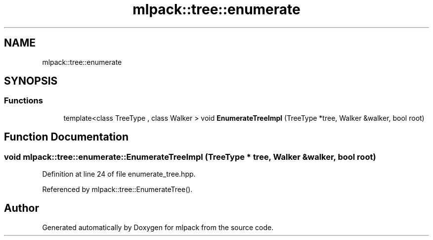 .TH "mlpack::tree::enumerate" 3 "Sun Aug 22 2021" "Version 3.4.2" "mlpack" \" -*- nroff -*-
.ad l
.nh
.SH NAME
mlpack::tree::enumerate
.SH SYNOPSIS
.br
.PP
.SS "Functions"

.in +1c
.ti -1c
.RI "template<class TreeType , class Walker > void \fBEnumerateTreeImpl\fP (TreeType *tree, Walker &walker, bool root)"
.br
.in -1c
.SH "Function Documentation"
.PP 
.SS "void mlpack::tree::enumerate::EnumerateTreeImpl (TreeType * tree, Walker & walker, bool root)"

.PP
Definition at line 24 of file enumerate_tree\&.hpp\&.
.PP
Referenced by mlpack::tree::EnumerateTree()\&.
.SH "Author"
.PP 
Generated automatically by Doxygen for mlpack from the source code\&.
